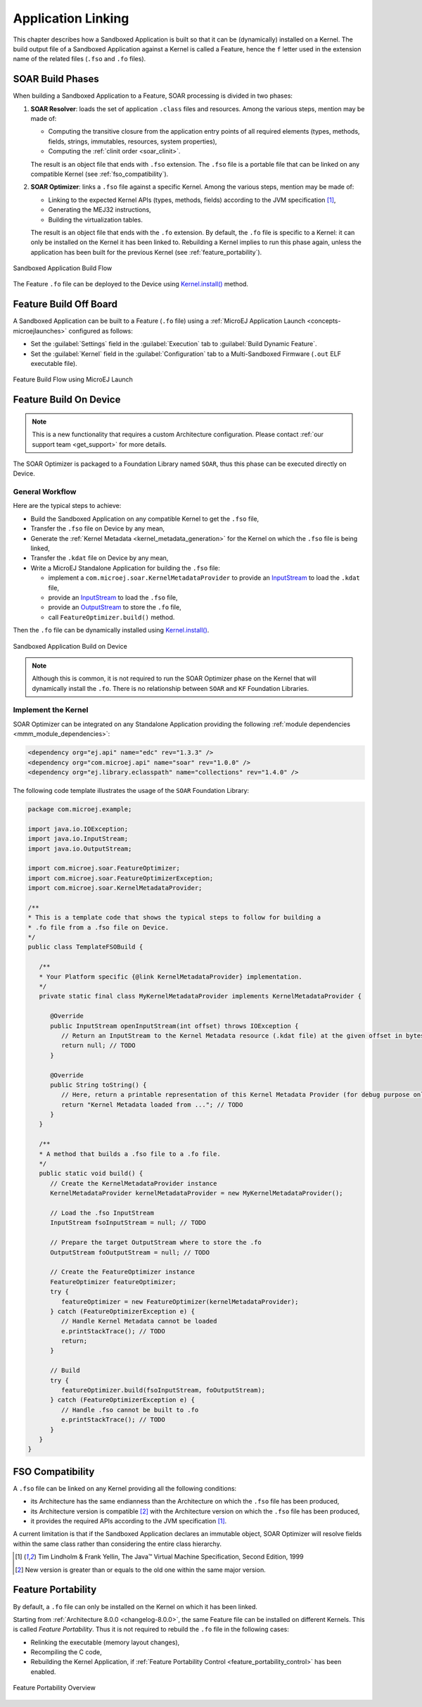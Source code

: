 .. _application_link:

Application Linking
===================

This chapter describes how a Sandboxed Application is built so that it can be (dynamically) installed on a Kernel.
The build output file of a Sandboxed Application against a Kernel is called a Feature, hence the ``f`` letter used in the extension name of the related files (``.fso`` and ``.fo`` files).

.. _soar_build_phases:

SOAR Build Phases
-----------------

When building a Sandboxed Application to a Feature, SOAR processing is divided in two phases:

1. **SOAR Resolver**: loads the set of application ``.class`` files and resources. Among the various steps, mention may be made of:

   - Computing the transitive closure from the application entry points of all required elements (types, methods, fields, strings, immutables, resources, system properties),
   - Computing the :ref:`clinit order <soar_clinit>`.

   The result is an object file that ends with ``.fso`` extension. 
   The ``.fso`` file is a portable file that can be linked on any compatible Kernel (see :ref:`fso_compatibility`).

2. **SOAR Optimizer**: links a ``.fso`` file against a specific Kernel. Among the various steps, mention may be made of:

   - Linking to the expected Kernel APIs (types, methods, fields) according to the JVM specification [1]_,
   - Generating the MEJ32 instructions,
   - Building the virtualization tables.

   The result is an object file that ends with the ``.fo`` extension.
   By default, the ``.fo`` file is specific to a Kernel: it can only be installed on the Kernel it has been linked to. 
   Rebuilding a Kernel implies to run this phase again, unless the application has been built for the previous Kernel (see :ref:`feature_portability`).   

.. figure:: png/link_application.png
   :alt: Sandboxed Application Build Flow
   :align: center
   :scale: 80%

   Sandboxed Application Build Flow

The Feature ``.fo`` file can be deployed to the Device using `Kernel.install()`_ method.

.. _Kernel.install(): https://repository.microej.com/javadoc/microej_5.x/apis/ej/kf/Kernel.html#install-java.io.InputStream-

.. _build_feature_off_board:

Feature Build Off Board
-----------------------

A Sandboxed Application can be built to a Feature (``.fo`` file) 
using a :ref:`MicroEJ Application Launch <concepts-microejlaunches>` configured as follows:

-  Set the :guilabel:`Settings` field in the :guilabel:`Execution` tab to :guilabel:`Build Dynamic Feature`.
-  Set the :guilabel:`Kernel` field in the :guilabel:`Configuration` tab to a Multi-Sandboxed Firmware (``.out`` ELF executable file).


.. figure:: png/build_flow_zoom_workspace_feature_only.png
   :alt: Feature Build Flow using MicroEJ Launch
   :align: center
   :scale: 80%

   Feature Build Flow using MicroEJ Launch


.. _build_feature_on_device:

Feature Build On Device
-----------------------

.. note::

   This is a new functionality that requires a custom Architecture configuration.
   Please contact :ref:`our support team <get_support>` for more details.
   
The SOAR Optimizer is packaged to a Foundation Library named ``SOAR``, thus this phase can be executed directly on Device.

General Workflow
~~~~~~~~~~~~~~~~

Here are the typical steps to achieve:

- Build the Sandboxed Application on any compatible Kernel to get the ``.fso`` file,
- Transfer the ``.fso`` file on Device by any mean,
- Generate the :ref:`Kernel Metadata <kernel_metadata_generation>` for the Kernel on which the ``.fso`` file is being linked,
- Transfer the ``.kdat`` file on Device by any mean,
- Write a MicroEJ Standalone Application for building the ``.fso`` file:
  
  - implement a ``com.microej.soar.KernelMetadataProvider`` to provide an `InputStream`_ to load the ``.kdat`` file,
  - provide an `InputStream`_ to load the ``.fso`` file,
  - provide an `OutputStream`_ to store the ``.fo`` file,
  - call ``FeatureOptimizer.build()`` method.

Then the ``.fo`` file can be dynamically installed using `Kernel.install()`_.

.. figure:: png/link_application_on_device.png
   :alt: Sandboxed Application Build on Device
   :align: center
   :scale: 80%

   Sandboxed Application Build on Device

.. note::

   Although this is common, it is not required to run the SOAR Optimizer phase on the Kernel that will dynamically install the ``.fo``. 
   There is no relationship between ``SOAR`` and ``KF`` Foundation Libraries.

.. _InputStream: https://repository.microej.com/javadoc/microej_5.x/apis/java/io/InputStream.html
.. _OutputStream: https://repository.microej.com/javadoc/microej_5.x/apis/java/io/OutputStream.html

Implement the Kernel 
~~~~~~~~~~~~~~~~~~~~

SOAR Optimizer can be integrated on any Standalone Application providing the following :ref:`module dependencies <mmm_module_dependencies>`:

.. code-block:: xml
   
   <dependency org="ej.api" name="edc" rev="1.3.3" />
   <dependency org="com.microej.api" name="soar" rev="1.0.0" />
   <dependency org="ej.library.eclasspath" name="collections" rev="1.4.0" />

The following code template illustrates the usage of the ``SOAR`` Foundation Library:

.. code-block:: java

   package com.microej.example;

   import java.io.IOException;
   import java.io.InputStream;
   import java.io.OutputStream;

   import com.microej.soar.FeatureOptimizer;
   import com.microej.soar.FeatureOptimizerException;
   import com.microej.soar.KernelMetadataProvider;

   /**
   * This is a template code that shows the typical steps to follow for building a
   * .fo file from a .fso file on Device.
   */
   public class TemplateFSOBuild {

      /**
      * Your Platform specific {@link KernelMetadataProvider} implementation.
      */
      private static final class MyKernelMetadataProvider implements KernelMetadataProvider {

         @Override
         public InputStream openInputStream(int offset) throws IOException {
            // Return an InputStream to the Kernel Metadata resource (.kdat file) at the given offset in bytes.
            return null; // TODO
         }

         @Override
         public String toString() {
            // Here, return a printable representation of this Kernel Metadata Provider (for debug purpose only)
            return "Kernel Metadata loaded from ..."; // TODO
         }
      }

      /**
      * A method that builds a .fso file to a .fo file.
      */
      public static void build() {
         // Create the KernelMetadataProvider instance
         KernelMetadataProvider kernelMetadataProvider = new MyKernelMetadataProvider();

         // Load the .fso InputStream
         InputStream fsoInputStream = null; // TODO

         // Prepare the target OutputStream where to store the .fo
         OutputStream foOutputStream = null; // TODO

         // Create the FeatureOptimizer instance
         FeatureOptimizer featureOptimizer;
         try {
            featureOptimizer = new FeatureOptimizer(kernelMetadataProvider);
         } catch (FeatureOptimizerException e) {
            // Handle Kernel Metadata cannot be loaded
            e.printStackTrace(); // TODO
            return;
         }

         // Build
         try {
            featureOptimizer.build(fsoInputStream, foOutputStream);
         } catch (FeatureOptimizerException e) {
            // Handle .fso cannot be built to .fo
            e.printStackTrace(); // TODO
         }
      }
   }


.. _fso_compatibility:

FSO Compatibility
-----------------

A ``.fso`` file can be linked on any Kernel providing all the following conditions:

- its Architecture has the same endianness than the Architecture on which the ``.fso`` file has been produced,
- its Architecture version is compatible [#compatible_def]_ with the Architecture version on which the ``.fso`` file has been produced,
- it provides the required APIs according to the JVM specification [1]_.

A current limitation is that if the Sandboxed Application declares an immutable object, SOAR Optimizer will resolve fields within the same class rather than considering the entire class hierarchy.

.. [1]
   Tim Lindholm & Frank Yellin, The Java™ Virtual Machine Specification, Second Edition, 1999

.. [#compatible_def] New version is greater than or equals to the old one within the same major version.


.. _feature_portability:

Feature Portability
-------------------

By default, a ``.fo`` file can only be installed on the Kernel on which it has been linked. 

Starting from :ref:`Architecture 8.0.0 <changelog-8.0.0>`, the same Feature file can be installed on different Kernels. This is called `Feature Portability`.
Thus it is not required to rebuild the ``.fo`` file in the following cases:

- Relinking the executable (memory layout changes),
- Recompiling the C code,
- Rebuilding the Kernel Application, if :ref:`Feature Portability Control <feature_portability_control>` has been enabled.

.. figure:: png/feature_portability_overview.png
   :alt: Feature Portability Overview
   :align: center
   :scale: 80%

   Feature Portability Overview

..
   | Copyright 2008-2024, MicroEJ Corp. Content in this space is free 
   for read and redistribute. Except if otherwise stated, modification 
   is subject to MicroEJ Corp prior approval.
   | MicroEJ is a trademark of MicroEJ Corp. All other trademarks and 
   copyrights are the property of their respective owners.
